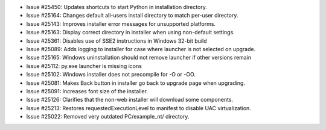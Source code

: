 - Issue #25450: Updates shortcuts to start Python in installation directory.

- Issue #25164: Changes default all-users install directory to match per-user
  directory.

- Issue #25143: Improves installer error messages for unsupported platforms.

- Issue #25163: Display correct directory in installer when using non-default
  settings.

- Issue #25361: Disables use of SSE2 instructions in Windows 32-bit build

- Issue #25089: Adds logging to installer for case where launcher is not
  selected on upgrade.

- Issue #25165: Windows uninstallation should not remove launcher if other
  versions remain

- Issue #25112: py.exe launcher is missing icons

- Issue #25102: Windows installer does not precompile for -O or -OO.

- Issue #25081: Makes Back button in installer go back to upgrade page when
  upgrading.

- Issue #25091: Increases font size of the installer.

- Issue #25126: Clarifies that the non-web installer will download some
  components.

- Issue #25213: Restores requestedExecutionLevel to manifest to disable
  UAC virtualization.

- Issue #25022: Removed very outdated PC/example_nt/ directory.

